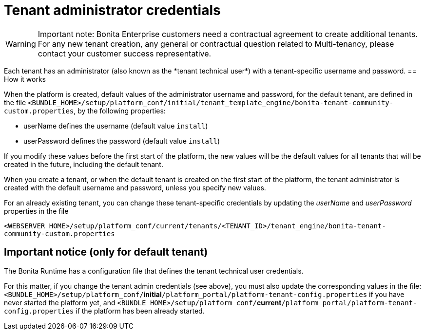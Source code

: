 = Tenant administrator credentials
:page-aliases: ROOT:tenant_admin_credentials.adoc, ROOT:tenant-admin-credentials.adoc
:description: Each tenant has an administrator (also known as the *tenant technical user*) with a tenant-specific username and password.

[WARNING]
====
Important note: Bonita Enterprise customers need a contractual agreement to create additional tenants. For any new tenant creation, any general or contractual question related to Multi-tenancy, please contact your customer success representative.
====

{description}
== How it works

When the platform is created, default values of the administrator username and password, for the default tenant, are defined in the file
`<BUNDLE_HOME>/setup/platform_conf/initial/tenant_template_engine/bonita-tenant-community-custom.properties`, by the following properties:

* userName defines the username (default value `install`)
* userPassword defines the password (default value `install`)

If you modify these values before the first start of the platform, the new values will be the default values for all tenants that will be
created in the future, including the default tenant.

When you create a tenant, or when the default tenant is created on the first start of the platform, the tenant administrator is created
with the default username and password, unless you specify new values.

For an already existing tenant, you can change these tenant-specific credentials by updating the _userName_ and _userPassword_ properties in the file

`<WEBSERVER_HOME>/setup/platform_conf/current/tenants/<TENANT_ID>/tenant_engine/bonita-tenant-community-custom.properties`

== Important notice (only for default tenant)

The Bonita Runtime has a configuration file that defines the tenant technical user credentials.

For this matter, if you change the tenant admin credentials (see above), you must also update the corresponding values in the file:
`<BUNDLE_HOME>/setup/platform_conf/`*initial*`/platform_portal/platform-tenant-config.properties` if you have never started the platform yet, and
`<BUNDLE_HOME>/setup/platform_conf/`*current*`/platform_portal/platform-tenant-config.properties` if the platform has been already started.
